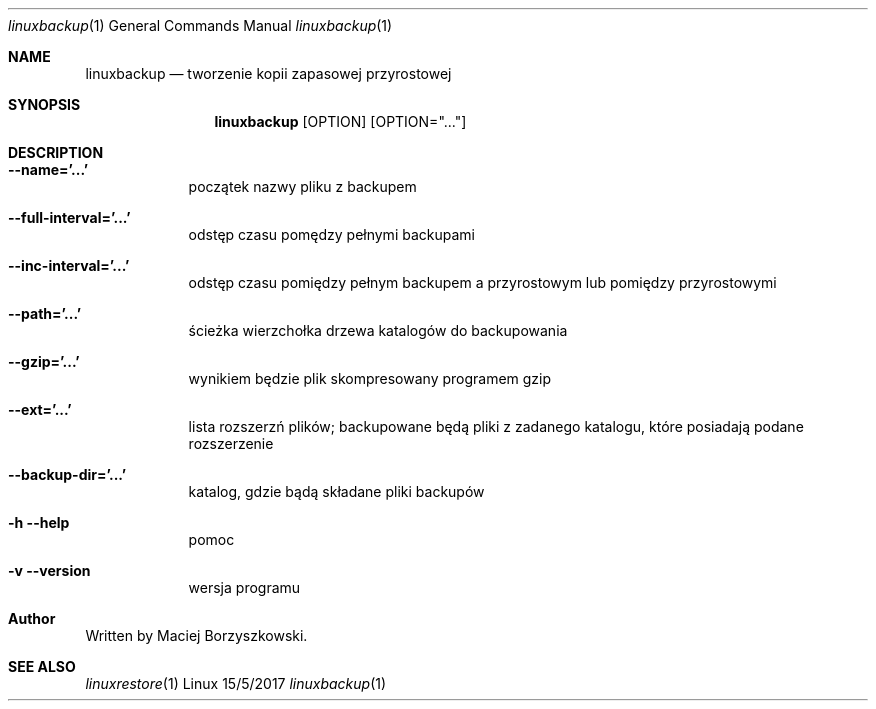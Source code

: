 .Dd 15/5/2017
.Dt linuxbackup 1      
.Os Linux
.Sh NAME                 
.Nm linuxbackup
.Nd tworzenie kopii zapasowej przyrostowej
.Sh SYNOPSIS
.Nm
.Op OPTION
.Op OPTION="..."
.Sh DESCRIPTION
.Bl -tag -width -indent
.It Fl -name='...'
początek nazwy pliku z backupem
.It Fl -full-interval='...'
odstęp czasu pomędzy pełnymi backupami
.It Fl -inc-interval='...'
odstęp czasu pomiędzy pełnym backupem a przyrostowym lub pomiędzy przyrostowymi
.It Fl -path='...'
ścieżka wierzchołka drzewa katalogów do backupowania
.It Fl -gzip='...'
wynikiem będzie plik skompresowany programem gzip
.It Fl -ext='...'
lista rozszerzń plików; backupowane będą pliki z zadanego katalogu, które posiadają podane rozszerzenie
.It Fl -backup-dir='...'
katalog, gdzie bądą składane pliki backupów
.It Fl h -help
pomoc
.It Fl v -version
wersja programu
.El
.Sh Author
Written by Maciej Borzyszkowski.
.Sh SEE ALSO
.Xr linuxrestore 1 

